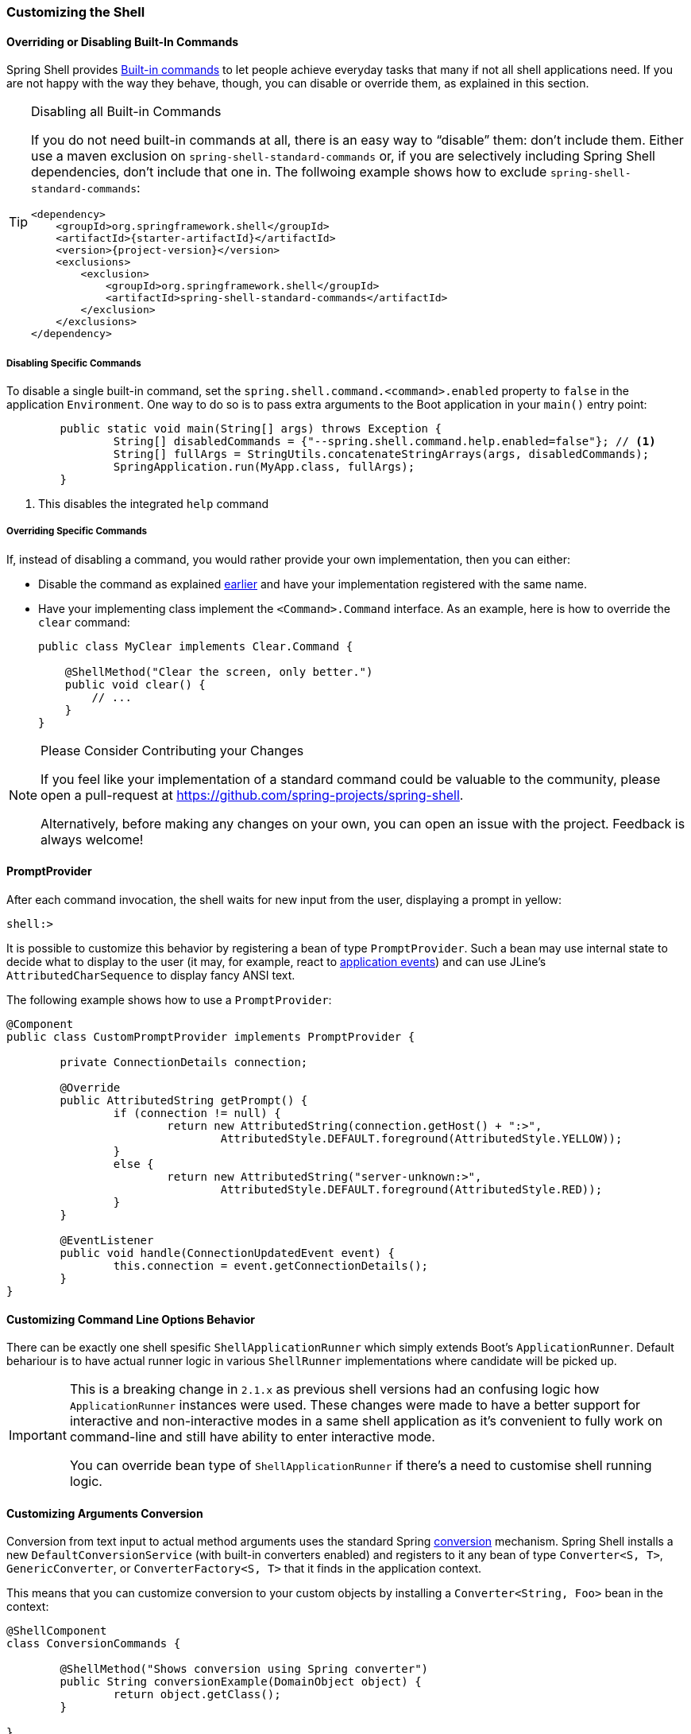 === Customizing the Shell

[[overriding-or-disabling-built-in-commands]]
==== Overriding or Disabling Built-In Commands

Spring Shell provides <<built-in-commands,Built-in commands>> to let people achieve everyday tasks that many if not
all shell applications need. If you are not happy with the way they behave, though, you can disable or override them,
as explained in this section.

[TIP]
.Disabling all Built-in Commands
=====
If you do not need built-in commands at all, there is an easy way to "`disable`" them: don't include them.
Either use a maven exclusion on `spring-shell-standard-commands` or, if you are selectively including Spring Shell
dependencies, don't include that one in. The follwoing example shows how to exclude `spring-shell-standard-commands`:

====
[source,xml,subs=attributes+]
----
<dependency>
    <groupId>org.springframework.shell</groupId>
    <artifactId>{starter-artifactId}</artifactId>
    <version>{project-version}</version>
    <exclusions>
        <exclusion>
            <groupId>org.springframework.shell</groupId>
            <artifactId>spring-shell-standard-commands</artifactId>
        </exclusion>
    </exclusions>
</dependency>
----
====
=====

[[disabling-specific-commands]]
===== Disabling Specific Commands

To disable a single built-in command, set the `spring.shell.command.<command>.enabled` property to `false` in the
application `Environment`. One way to do so is to pass extra arguments to the Boot application in your `main()`
entry point:

====
[source, java]
----
	public static void main(String[] args) throws Exception {
		String[] disabledCommands = {"--spring.shell.command.help.enabled=false"}; // <1>
		String[] fullArgs = StringUtils.concatenateStringArrays(args, disabledCommands);
		SpringApplication.run(MyApp.class, fullArgs);
	}
----
<1> This disables the integrated `help` command
====

===== Overriding Specific Commands

If, instead of disabling a command, you would rather provide your own implementation, then you can either:

* Disable the command as explained <<disabling-specific-commands,earlier>> and have your implementation registered
with the same name.
* Have your implementing class implement the `<Command>.Command` interface. As an example, here is how
to override the `clear` command:
+
====
[source, java]
----
public class MyClear implements Clear.Command {

    @ShellMethod("Clear the screen, only better.")
    public void clear() {
        // ...
    }
}
----
====

[NOTE]
.Please Consider Contributing your Changes
====
If you feel like your implementation of a standard command could be valuable to the community,
please open a pull-request at https://github.com/spring-projects/spring-shell.

Alternatively, before making any changes on your own, you can open an issue with the project. Feedback is
always welcome!
====

// ==== ResultHandlers

// TBD

==== PromptProvider
After each command invocation, the shell waits for new input from the user, displaying
a prompt in yellow:

====
[source]
----
shell:>
----
====

It is possible to customize this behavior by registering a bean of type `PromptProvider`.
Such a bean may use internal state to decide what to display to the user (it may, for example,
react to https://docs.spring.io/spring/docs/current/spring-framework-reference/htmlsingle/#context-functionality-events-annotation[application events])
and can use JLine's `AttributedCharSequence` to display fancy ANSI text.

The following example shows how to use a `PromptProvider`:

====
[source, java]
----
@Component
public class CustomPromptProvider implements PromptProvider {

	private ConnectionDetails connection;

	@Override
	public AttributedString getPrompt() {
		if (connection != null) {
			return new AttributedString(connection.getHost() + ":>",
				AttributedStyle.DEFAULT.foreground(AttributedStyle.YELLOW));
		}
		else {
			return new AttributedString("server-unknown:>",
				AttributedStyle.DEFAULT.foreground(AttributedStyle.RED));
		}
	}

	@EventListener
	public void handle(ConnectionUpdatedEvent event) {
		this.connection = event.getConnectionDetails();
	}
}
----
====

==== Customizing Command Line Options Behavior

There can be exactly one shell spesific `ShellApplicationRunner` which simply extends
Boot's `ApplicationRunner`. Default behariour is to have actual runner logic in
various `ShellRunner` implementations where candidate will be picked up.

[IMPORTANT]
====
This is a breaking change in `2.1.x` as previous shell versions had an confusing
logic how `ApplicationRunner` instances were used. These changes were made
to have a better support for interactive and non-interactive modes in a same
shell application as it's convenient to fully work on command-line and still
have ability to enter interactive mode.

You can override bean type of `ShellApplicationRunner` if there's a need to
customise shell running logic.
====

==== Customizing Arguments Conversion

Conversion from text input to actual method arguments uses the standard Spring
https://docs.spring.io/spring/docs/4.3.11.RELEASE/spring-framework-reference/htmlsingle/#core-convert[conversion] mechanism.
Spring Shell installs a new `DefaultConversionService` (with built-in converters enabled)
and registers to it any bean of type `Converter<S, T>`, `GenericConverter`, or
`ConverterFactory<S, T>` that it finds in the application context.

This means that you can customize conversion to your custom objects
by installing a `Converter<String, Foo>` bean in the context:

====
[source, java]
----
@ShellComponent
class ConversionCommands {

	@ShellMethod("Shows conversion using Spring converter")
	public String conversionExample(DomainObject object) {
		return object.getClass();
	}

}

class DomainObject {
	private final String value;

	DomainObject(String value) {
		this.value = value;
	}

	public String toString() {
		return value;
	}
}

@Component
class CustomDomainConverter implements Converter<String, DomainObject> {

	@Override
	public DomainObject convert(String source) {
		return new DomainObject(source);
	}
}

----
====

[TIP]
.Mind your String representation
=====
As in the preceding example, you should have
your `toString()` implementations return the converse of what was used
to create the object instance. This is because, when a value fails
validation, Spring Shell prints:

====
[source]
----
The following constraints were not met:
	--arg <type> : <message> (You passed '<value.toString()>')
----
====

See <<validating-command-arguments>> for more information.
=====

[NOTE]
====
If you want to customize the `ConversionService` further, you can:

* Have the default one injected in your code and act upon it in some way.
* Override it altogether with your own (custom converters need to be registered by hand).
  The `ConversionService` used by Spring Shell needs to be https://docs.spring.io/spring/docs/4.3.12.RELEASE/spring-framework-reference/htmlsingle/#beans-autowired-annotation-qualifiers[qualified] as `"spring-shell"`.
====
